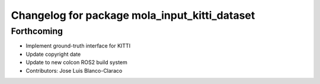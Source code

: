 ^^^^^^^^^^^^^^^^^^^^^^^^^^^^^^^^^^^^^^^^^^^^^^
Changelog for package mola_input_kitti_dataset
^^^^^^^^^^^^^^^^^^^^^^^^^^^^^^^^^^^^^^^^^^^^^^

Forthcoming
-----------

* Implement ground-truth interface for KITTI
* Update copyright date
* Update to new colcon ROS2 build system
* Contributors: Jose Luis Blanco-Claraco
